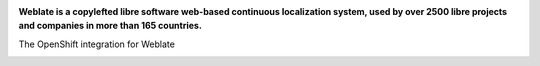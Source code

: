 .. image:: https://s.weblate.org/cdn/Logo-Darktext-borders.png
   :alt: Weblate
   :target: https://weblate.org/
   :height: 80px

**Weblate is a copylefted libre software web-based continuous localization system,
used by over 2500 libre projects and companies in more than 165 countries.**

The OpenShift integration for Weblate

.. image:: https://readthedocs.org/projects/weblate/badge/
    :alt: Documentation
    :target: https://docs.weblate.org/en/latest/admin/install/openshift.html
